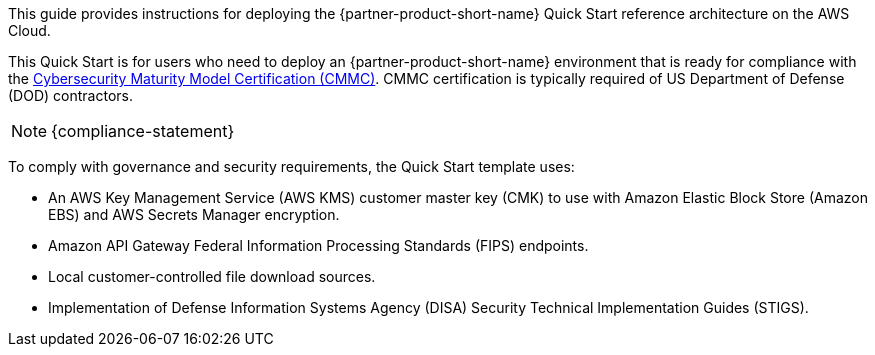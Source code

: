 // Replace the content in <>
// Identify your target audience and explain how/why they would use this Quick Start.
//Avoid borrowing text from third-party websites (copying text from AWS service documentation is fine). Also, avoid marketing-speak, focusing instead on the technical aspect.

This guide provides instructions for deploying the {partner-product-short-name} Quick Start reference architecture on the AWS Cloud.

This Quick Start is for users who need to deploy an {partner-product-short-name} environment that is ready for compliance with the https://www.acq.osd.mil/cmmc/[Cybersecurity Maturity Model Certification (CMMC)]. CMMC certification is typically required of US Department of Defense (DOD) contractors.

NOTE: {compliance-statement}

To comply with governance and security requirements, the Quick Start template uses:

* An AWS Key Management Service (AWS KMS) customer master key (CMK) to use with Amazon Elastic Block Store (Amazon EBS) and AWS Secrets Manager encryption.
* Amazon API Gateway Federal Information Processing Standards (FIPS) endpoints.
* Local customer-controlled file download sources.
* Implementation of Defense Information Systems Agency (DISA) Security Technical Implementation Guides (STIGS).